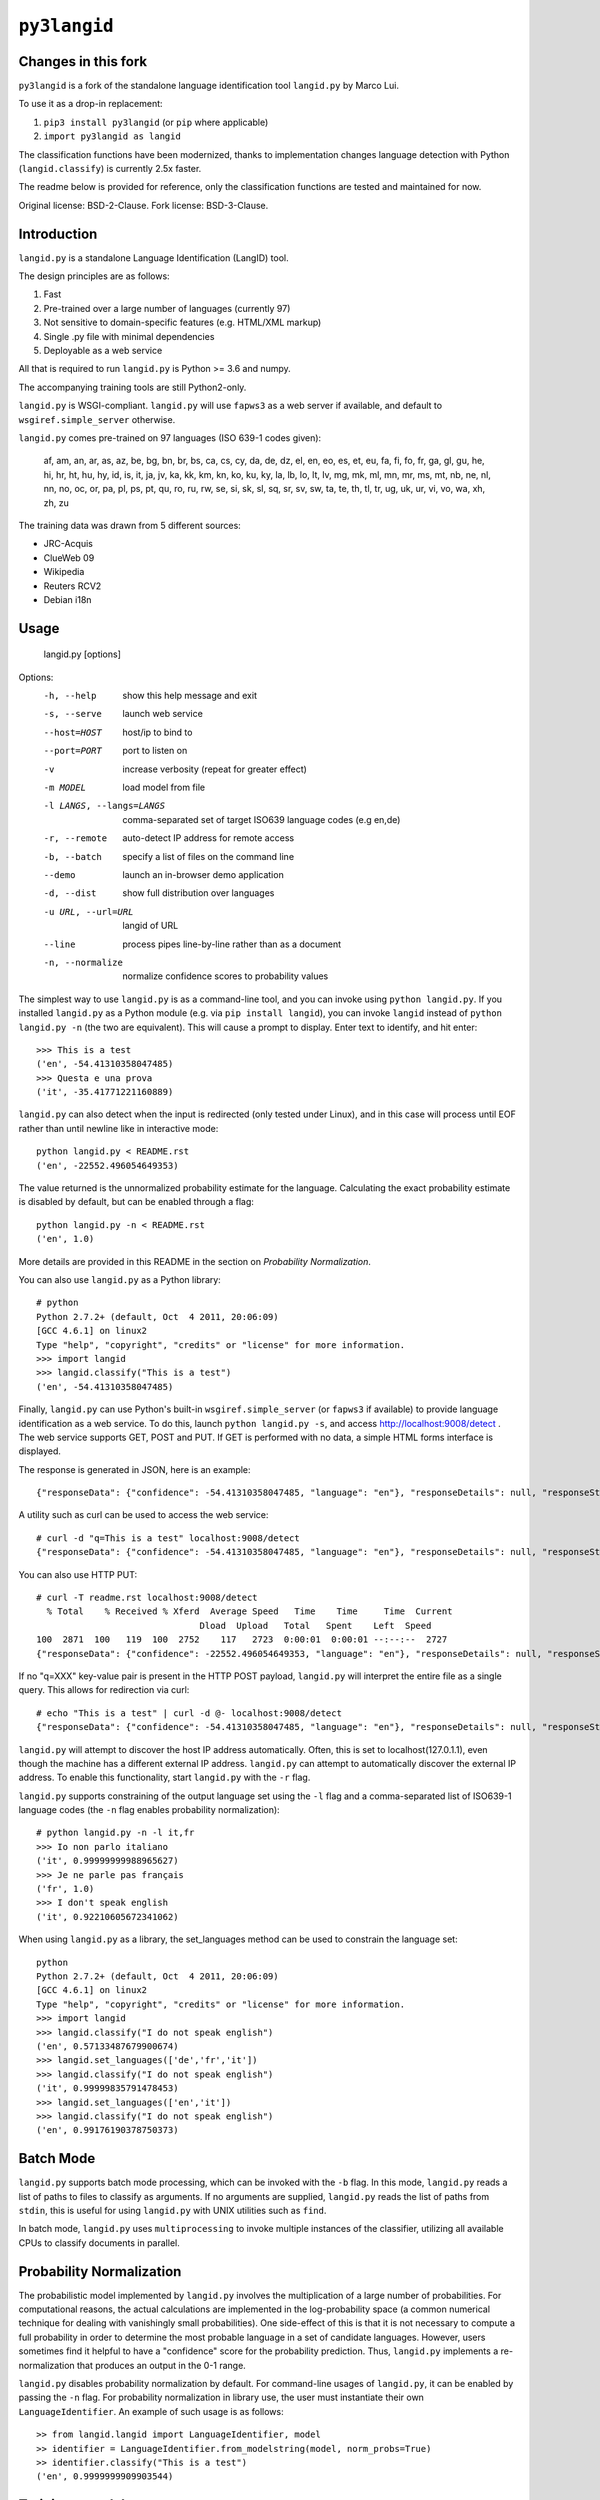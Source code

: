 =============
``py3langid``
=============


Changes in this fork
--------------------

``py3langid`` is a fork of the standalone language identification tool ``langid.py`` by Marco Lui.

To use it as a drop-in replacement:

1. ``pip3 install py3langid`` (or ``pip`` where applicable)
2. ``import py3langid as langid``

The classification functions have been modernized, thanks to implementation changes language detection with Python (``langid.classify``) is currently 2.5x faster.

The readme below is provided for reference, only the classification functions are tested and maintained for now.

Original license: BSD-2-Clause.
Fork license: BSD-3-Clause.


Introduction
------------

``langid.py`` is a standalone Language Identification (LangID) tool.

The design principles are as follows:

1. Fast
2. Pre-trained over a large number of languages (currently 97)
3. Not sensitive to domain-specific features (e.g. HTML/XML markup)
4. Single .py file with minimal dependencies
5. Deployable as a web service

All that is required to run ``langid.py`` is Python >= 3.6 and numpy. 

The accompanying training tools are still Python2-only.

``langid.py`` is WSGI-compliant.  ``langid.py`` will use ``fapws3`` as a web server if 
available, and default to ``wsgiref.simple_server`` otherwise.

``langid.py`` comes pre-trained on 97 languages (ISO 639-1 codes given):

    af, am, an, ar, as, az, be, bg, bn, br, 
    bs, ca, cs, cy, da, de, dz, el, en, eo, 
    es, et, eu, fa, fi, fo, fr, ga, gl, gu, 
    he, hi, hr, ht, hu, hy, id, is, it, ja, 
    jv, ka, kk, km, kn, ko, ku, ky, la, lb, 
    lo, lt, lv, mg, mk, ml, mn, mr, ms, mt, 
    nb, ne, nl, nn, no, oc, or, pa, pl, ps, 
    pt, qu, ro, ru, rw, se, si, sk, sl, sq, 
    sr, sv, sw, ta, te, th, tl, tr, ug, uk, 
    ur, vi, vo, wa, xh, zh, zu

The training data was drawn from 5 different sources:

* JRC-Acquis 
* ClueWeb 09
* Wikipedia
* Reuters RCV2
* Debian i18n


Usage
-----

    langid.py [options]

Options:
  -h, --help            show this help message and exit
  -s, --serve           launch web service
  --host=HOST           host/ip to bind to
  --port=PORT           port to listen on
  -v                    increase verbosity (repeat for greater effect)
  -m MODEL              load model from file
  -l LANGS, --langs=LANGS
                        comma-separated set of target ISO639 language codes
                        (e.g en,de)
  -r, --remote          auto-detect IP address for remote access
  -b, --batch           specify a list of files on the command line
  --demo                launch an in-browser demo application
  -d, --dist            show full distribution over languages
  -u URL, --url=URL     langid of URL
  --line                process pipes line-by-line rather than as a document
  -n, --normalize       normalize confidence scores to probability values


The simplest way to use ``langid.py`` is as a command-line tool, and you can 
invoke using ``python langid.py``. If you installed ``langid.py`` as a Python 
module (e.g. via ``pip install langid``), you can invoke ``langid`` instead of 
``python langid.py -n`` (the two are equivalent).  This will cause a prompt to 
display. Enter text to identify, and hit enter::

  >>> This is a test
  ('en', -54.41310358047485)
  >>> Questa e una prova
  ('it', -35.41771221160889)


``langid.py`` can also detect when the input is redirected (only tested under Linux), and in this
case will process until EOF rather than until newline like in interactive mode::

  python langid.py < README.rst 
  ('en', -22552.496054649353)


The value returned is the unnormalized probability estimate for the language. Calculating 
the exact probability estimate is disabled by default, but can be enabled through a flag::

  python langid.py -n < README.rst 
  ('en', 1.0)

More details are provided in this README in the section on `Probability Normalization`.

You can also use ``langid.py`` as a Python library::

  # python
  Python 2.7.2+ (default, Oct  4 2011, 20:06:09) 
  [GCC 4.6.1] on linux2
  Type "help", "copyright", "credits" or "license" for more information.
  >>> import langid
  >>> langid.classify("This is a test")
  ('en', -54.41310358047485)
  
Finally, ``langid.py`` can use Python's built-in ``wsgiref.simple_server`` (or ``fapws3`` if available) to
provide language identification as a web service. To do this, launch ``python langid.py -s``, and
access http://localhost:9008/detect . The web service supports GET, POST and PUT. If GET is performed
with no data, a simple HTML forms interface is displayed.

The response is generated in JSON, here is an example::

  {"responseData": {"confidence": -54.41310358047485, "language": "en"}, "responseDetails": null, "responseStatus": 200}

A utility such as curl can be used to access the web service::

  # curl -d "q=This is a test" localhost:9008/detect
  {"responseData": {"confidence": -54.41310358047485, "language": "en"}, "responseDetails": null, "responseStatus": 200}

You can also use HTTP PUT::

  # curl -T readme.rst localhost:9008/detect
    % Total    % Received % Xferd  Average Speed   Time    Time     Time  Current
                                 Dload  Upload   Total   Spent    Left  Speed
  100  2871  100   119  100  2752    117   2723  0:00:01  0:00:01 --:--:--  2727
  {"responseData": {"confidence": -22552.496054649353, "language": "en"}, "responseDetails": null, "responseStatus": 200}

If no "q=XXX" key-value pair is present in the HTTP POST payload, ``langid.py`` will interpret the entire
file as a single query. This allows for redirection via curl::

  # echo "This is a test" | curl -d @- localhost:9008/detect
  {"responseData": {"confidence": -54.41310358047485, "language": "en"}, "responseDetails": null, "responseStatus": 200}

``langid.py`` will attempt to discover the host IP address automatically. Often, this is set to localhost(127.0.1.1), even 
though the machine has a different external IP address. ``langid.py`` can attempt to automatically discover the external
IP address. To enable this functionality, start ``langid.py`` with the ``-r`` flag.

``langid.py`` supports constraining of the output language set using the ``-l`` flag and a comma-separated list of ISO639-1 
language codes (the ``-n`` flag enables probability normalization)::

  # python langid.py -n -l it,fr
  >>> Io non parlo italiano
  ('it', 0.99999999988965627)
  >>> Je ne parle pas français
  ('fr', 1.0)
  >>> I don't speak english
  ('it', 0.92210605672341062)

When using ``langid.py`` as a library, the set_languages method can be used to constrain the language set::

  python                      
  Python 2.7.2+ (default, Oct  4 2011, 20:06:09) 
  [GCC 4.6.1] on linux2
  Type "help", "copyright", "credits" or "license" for more information.
  >>> import langid
  >>> langid.classify("I do not speak english")
  ('en', 0.57133487679900674)
  >>> langid.set_languages(['de','fr','it'])
  >>> langid.classify("I do not speak english")
  ('it', 0.99999835791478453)
  >>> langid.set_languages(['en','it'])
  >>> langid.classify("I do not speak english")
  ('en', 0.99176190378750373)


Batch Mode
----------

``langid.py`` supports batch mode processing, which can be invoked with the ``-b`` flag.
In this mode, ``langid.py`` reads a list of paths to files to classify as arguments.
If no arguments are supplied, ``langid.py`` reads the list of paths from ``stdin``,
this is useful for using ``langid.py`` with UNIX utilities such as ``find``.

In batch mode, ``langid.py`` uses ``multiprocessing`` to invoke multiple instances of
the classifier, utilizing all available CPUs to classify documents in parallel. 

.. Probability Normalization


Probability Normalization
-------------------------

The probabilistic model implemented by ``langid.py`` involves the multiplication of a
large number of probabilities. For computational reasons, the actual calculations are
implemented in the log-probability space (a common numerical technique for dealing with
vanishingly small probabilities). One side-effect of this is that it is not necessary to
compute a full probability in order to determine the most probable language in a set
of candidate languages. However, users sometimes find it helpful to have a "confidence"
score for the probability prediction. Thus, ``langid.py`` implements a re-normalization
that produces an output in the 0-1 range.

``langid.py`` disables probability normalization by default. For
command-line usages of ``langid.py``, it can be enabled by passing the ``-n`` flag. For
probability normalization in library use, the user must instantiate their own 
``LanguageIdentifier``. An example of such usage is as follows::
  
  >> from langid.langid import LanguageIdentifier, model
  >> identifier = LanguageIdentifier.from_modelstring(model, norm_probs=True)
  >> identifier.classify("This is a test")
  ('en', 0.9999999909903544)


Training a model
----------------

So far Python 2.7 only, see the `original instructions <https://github.com/saffsd/langid.py#training-a-model>`_.


Read more
---------

``langid.py`` is based on published research. [1] describes the LD feature selection technique in detail,
and [2] provides more detail about the module ``langid.py`` itself.

[1] Lui, Marco and Timothy Baldwin (2011) Cross-domain Feature Selection for Language Identification, 
In Proceedings of the Fifth International Joint Conference on Natural Language Processing (IJCNLP 2011), 
Chiang Mai, Thailand, pp. 553—561. Available from http://www.aclweb.org/anthology/I11-1062

[2] Lui, Marco and Timothy Baldwin (2012) langid.py: An Off-the-shelf Language Identification Tool, 
In Proceedings of the 50th Annual Meeting of the Association for Computational Linguistics (ACL 2012), 
Demo Session, Jeju, Republic of Korea. Available from www.aclweb.org/anthology/P12-3005
